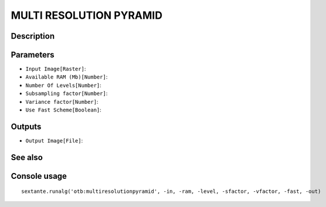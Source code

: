 MULTI RESOLUTION PYRAMID
========================

Description
-----------

Parameters
----------

- ``Input Image[Raster]``:
- ``Available RAM (Mb)[Number]``:
- ``Number Of Levels[Number]``:
- ``Subsampling factor[Number]``:
- ``Variance factor[Number]``:
- ``Use Fast Scheme[Boolean]``:

Outputs
-------

- ``Output Image[File]``:

See also
---------


Console usage
-------------


::

	sextante.runalg('otb:multiresolutionpyramid', -in, -ram, -level, -sfactor, -vfactor, -fast, -out)
